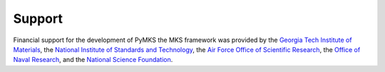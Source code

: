 Support
=======

Financial support for the development of PyMKS the MKS framework was
provided by the
`Georgia Tech Institute of Materials`_, the
`National Institute of Standards and Technology`_, the
`Air Force Office of Scientific Research`_, the `Office of Naval Research`_, and the
`National Science Foundation`_.

.. _`Georgia Tech Institute of Materials`: http://materials.gatech.edu/
.. _`National Institute of Standards and Technology`: http://www.nist.gov/mml/msed/index.cfm
.. _`Air Force Office of Scientific Research`: http://www.wpafb.af.mil/AFRL/afosr/
.. _`Office of Naval Research`: http://www.onr.navy.mil/
.. _`National Science Foundation`: http://www.nsf.gov/